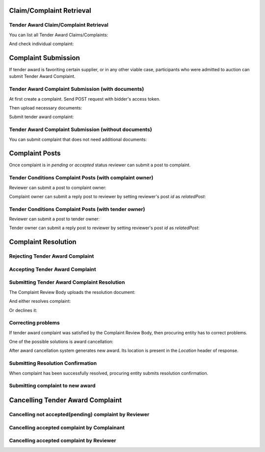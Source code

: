 

Claim/Complaint Retrieval
=========================

Tender Award Claim/Complaint Retrieval
-------------------------------------------

You can list all Tender Award Claims/Complaints:

.. http:example:: http/complaints/award-complaints-list.http
   :code:

And check individual complaint:

.. http:example:: http/complaints/award-complaint.http
   :code:

Complaint Submission
====================

If tender award is favoriting certain supplier, or in any other viable case, participants who were admitted to auction can submit Tender Award Complaint.

Tender Award Complaint Submission (with documents)
---------------------------------------------------

At first create a complaint. Send POST request with bidder's access token.

.. http:example:: http/complaints/award-complaint-submission.http
   :code:

Then upload necessary documents:
   
.. http:example:: http/complaints/award-complaint-submission-upload.http
   :code:

Submit tender award complaint:
   
.. http:example:: http/complaints/award-complaint-complaint.http
   :code:

Tender Award Complaint Submission (without documents)
-----------------------------------------------------

You can submit complaint that does not need additional documents:

.. http:example:: http-outdated/complaints/award-complaint-submission-complaint.http
   :code:

Complaint Posts
===============

Once complaint is in `pending` or `accepted` status reviewer can submit a post to complaint.

Tender Conditions Complaint Posts (with complaint owner)
--------------------------------------------------------

Reviewer can submit a post to complaint owner:

.. http:example:: http/complaints/award-complaint-post-reviewer-complaint-owner.http
   :code:

Complaint owner can submit a reply post to reviewer by setting reviewer's post `id` as `relatedPost`:

.. http:example:: http/complaints/award-complaint-post-complaint-owner.http
   :code:

Tender Conditions Complaint Posts (with tender owner)
--------------------------------------------------------

Reviewer can submit a post to tender owner:

.. http:example:: http/complaints/award-complaint-post-reviewer-tender-owner.http
   :code:

Tender owner can submit a reply post to reviewer by setting reviewer's post `id` as `relatedPost`:

.. http:example:: http/complaints/award-complaint-post-tender-owner.http
   :code:

Complaint Resolution
====================

Rejecting Tender Award Complaint
-------------------------------------

.. http:example:: http/complaints/award-complaint-reject.http
   :code:


Accepting Tender Award Complaint
-------------------------------------

.. http:example:: http/complaints/award-complaint-accept.http
   :code:


Submitting Tender Award Complaint Resolution
-------------------------------------------------

The Complaint Review Body uploads the resolution document:

.. http:example:: http/complaints/award-complaint-resolution-upload.http
   :code:

And either resolves complaint:

.. http:example:: http/complaints/award-complaint-resolve.http
   :code:

Or declines it:

.. http:example:: http/complaints/award-complaint-decline.http
   :code:

Correcting problems
-------------------

If tender award complaint was satisfied by the Complaint Review Body, then procuring entity has to correct problems.

One of the possible solutions is award cancellation:


.. http:example:: http/complaints/award-complaint-satisfied-resolving.http
   :code:

After award cancellation system generates new award. Its location is present in the `Location` header of response.

Submitting Resolution Confirmation
----------------------------------
When complaint has been successfully resolved, procuring entity submits resolution confirmation.

.. http:example:: http/complaints/award-complaint-resolved.http
   :code:

Submitting complaint to new award
---------------------------------

.. http:example:: http/complaints/award-complaint-submit.http
   :code:

Cancelling Tender Award Complaint
=================================

Cancelling not accepted(pending) complaint by Reviewer
------------------------------------------------------

.. http:example:: http-outdated/complaints/award-complaint-mistaken.http
   :code:

Cancelling accepted complaint by Complainant
--------------------------------------------

.. http:example:: http-outdated/complaints/award-complaint-accepted-stopping.http
   :code:

.. http:example:: http-outdated/complaints/award-complaint-stopping-stopped.http
   :code:

Cancelling accepted complaint by Reviewer
-----------------------------------------

.. http:example:: http/complaints/award-complaint-accepted-stopped.http
   :code:
